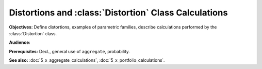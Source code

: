 .. _distortions:

Distortions and :class:`Distortion` Class Calculations
=======================================================

**Objectives:** Define distortions, examples of parametric families, describe calculations performed by the :class:`Distortion` class.

**Audience:**

**Prerequisites:** DecL, general use of ``aggregate``, probability.

**See also:** :doc:`5_x_aggregate_calculations`, :doc:`5_x_portfolio_calculations`.
